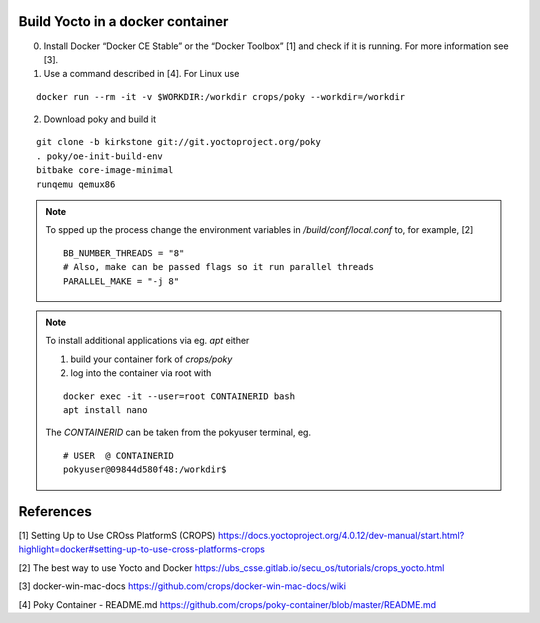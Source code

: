 Build Yocto in a docker container
---------------------------------

0. Install Docker  “Docker CE Stable” or the “Docker Toolbox” [1]
   and check if it is running. For more information see [3].

1. Use a command described in [4]. For Linux use

::

   docker run --rm -it -v $WORKDIR:/workdir crops/poky --workdir=/workdir

2. Download poky and build it

::

   git clone -b kirkstone git://git.yoctoproject.org/poky
   . poky/oe-init-build-env 
   bitbake core-image-minimal
   runqemu qemux86

.. note::

   To spped up the process change the environment variables in
   */build/conf/local.conf* to, for example, [2]

   ::

     BB_NUMBER_THREADS = "8"
     # Also, make can be passed flags so it run parallel threads
     PARALLEL_MAKE = "-j 8"

.. note::

   To install additional applications via eg. *apt* either

   1. build your container fork of *crops/poky*
   2. log into the container via root with

   ::

      docker exec -it --user=root CONTAINERID bash
      apt install nano

   The *CONTAINERID* can be taken from the pokyuser terminal, eg.

   ::

      # USER  @ CONTAINERID
      pokyuser@09844d580f48:/workdir$


References
----------

[1] Setting Up to Use CROss PlatformS (CROPS)
https://docs.yoctoproject.org/4.0.12/dev-manual/start.html?highlight=docker#setting-up-to-use-cross-platforms-crops

[2] The best way to use Yocto and Docker
https://ubs_csse.gitlab.io/secu_os/tutorials/crops_yocto.html

[3] docker-win-mac-docs
https://github.com/crops/docker-win-mac-docs/wiki

[4] Poky Container - README.md
https://github.com/crops/poky-container/blob/master/README.md
